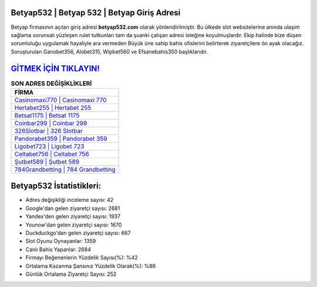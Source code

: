 ﻿Betyap532 | Betyap 532 | Betyap Giriş Adresi
===================================

.. image:: images/betyap-giris.jpg
   :width: 600
   
Betyap firmasının açılan giriş adresi **betyap532.com** olarak yönlendirilmiştir. Bu ülkede slot websitelerine anında ulaşım sağlama sorunsalı yüzleşen rulet tutkunları tam da şuanki çalışan adresi isteğine koyulmuşlardır. Ekip halinde bize düşen sorumluluğu uygulamak hayaliyle ara vermeden Büyük üne sahip  bahis ofislerini belirterek ziyaretçilere ön ayak olacağız. Soruşturulan Ganobet356, Alobet315, Wipbet560 ve Efsanebahis350 başlıklarıdır.

`GİTMEK İÇİN TIKLAYIN! <https://uclck.me/gonow>`_
==============

.. list-table:: **SON ADRES DEĞİŞİKLİKLERİ**
   :widths: 100
   :header-rows: 1

   * - FİRMA
   * - `Casinomaxi770 | Casinomaxi 770 <casinomaxi770-casinomaxi-770-casinomaxi-giris-adresi.html>`_
   * - `Hertabet255 | Hertabet 255 <hertabet255-hertabet-255-hertabet-giris-adresi.html>`_
   * - `Betsat1175 | Betsat 1175 <betsat1175-betsat-1175-betsat-giris-adresi.html>`_	 
   * - `Coinbar299 | Coinbar 299 <coinbar299-coinbar-299-coinbar-giris-adresi.html>`_	 
   * - `326Slotbar | 326 Slotbar <326slotbar-326-slotbar-slotbar-giris-adresi.html>`_ 
   * - `Pandorabet359 | Pandorabet 359 <pandorabet359-pandorabet-359-pandorabet-giris-adresi.html>`_
   * - `Ligobet723 | Ligobet 723 <ligobet723-ligobet-723-ligobet-giris-adresi.html>`_	 
   * - `Celtabet756 | Celtabet 756 <celtabet756-celtabet-756-celtabet-giris-adresi.html>`_
   * - `Şutbet589 | Şutbet 589 <sutbet589-sutbet-589-sutbet-giris-adresi.html>`_
   * - `784Grandbetting | 784 Grandbetting <784grandbetting-784-grandbetting-grandbetting-giris-adresi.html>`_
	 
Betyap532 İstatistikleri:
===================================	 
* Adres değişikliği inceleme sayısı: 42
* Google'dan gelen ziyaretçi sayısı: 2681
* Yandex'den gelen ziyaretçi sayısı: 1937
* Younow'dan gelen ziyaretçi sayısı: 1670
* Duckduckgo'dan gelen ziyaretçi sayısı: 667
* Slot Oyunu Oynayanlar: 1359
* Canlı Bahis Yapanlar: 2684
* Firmayı Beğenenlerin Yüzdelik Sayısı(%): %42
* Ortalama Kazanma Şansınız Yüzdelik Olarak(%): %86
* Günlük Ortalama Ziyaretçi Sayısı: 252
